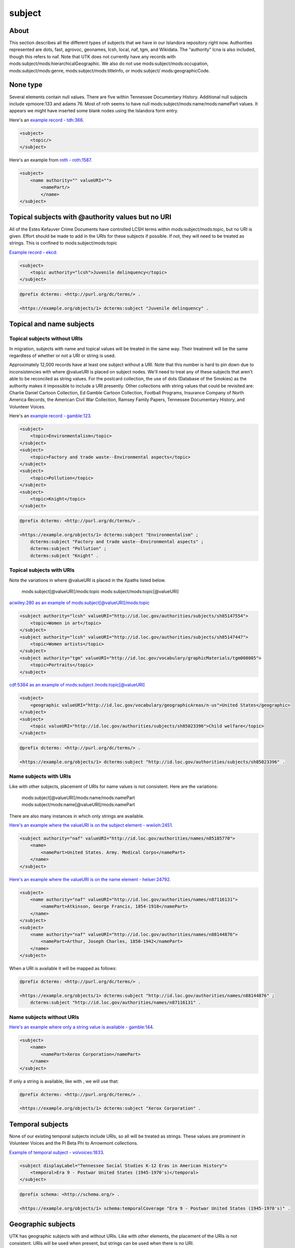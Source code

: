 subject
=======

About
-----

This section describes all the different types of subjects that we have in our Islandora repository right now. Authorities
represented are dots, fast, agrovoc, geonames, lcsh, local, naf, tgm, and Wikidata. The "authority" lcna is also included,
though this refers to naf. Note that UTK does not currently have any records with mods:subject/mods:hierarchicalGeographic.
We also do not use mods:subject/mods:occupation, mods:subject/mods:genre, mods:subject/mods:titleInfo, or mods:subject/
mods:geographicCode.

None type
---------

Several elements contain null values. There are five within Tennessee Documentary History. Additional null subjects include
vpmoore:133 and adams 76. Most of roth seems to have null mods:subject/mods:name/mods:namePart values. It appears we might
have inserted some blank nodes using the Islandora form entry.

Here's an `example record - tdh:366 <https://digital.lib.utk.edu/collections/islandora/object/tdh%3A366/datastream/MODS/view>`_.

.. code-block:: xml

    <subject>
        <topic/>
    </subject>

Here's an example from `roth - roth:1587 <https://digital.lib.utk.edu/collections/islandora/object/roth%3A1587/datastream/MODS/view>`_.

.. code-block:: xml

    <subject>
        <name authority="" valueURI="">
            <namePart/>
            </name>
    </subject>

Topical subjects with @authority values but no URI
--------------------------------------------------
All of the Estes Kefauver Crime Documents have controlled LCSH terms within mods:subject/mods:topic, but no URI is given.
Effort should be made to add in the URIs for these subjects if possible. If not, they will need to be treated as strings.
This is confined to mods:subject/mods:topic

`Example record - ekcd: <https://digital.lib.utk.edu/collections/islandora/object/ekcd%3A7/datastream/MODS/view>`_

.. code-block:: xml

    <subject>
        <topic authority="lcsh">Juvenile delinquency</topic>
    </subject>

.. code-block:: turtle

    @prefix dcterms: <http://purl.org/dc/terms/> .

    <https://example.org/objects/1> dcterms:subject "Juvenile delinquency" .


Topical and name subjects
-------------------------

Topical subjects without URIs
^^^^^^^^^^^^^^^^^^^^^^^^^^^^^

In migration, subjects with name and topical values will be treated in the same way. Their treatment will be the same
regardless of whether or not a URI or string is used.

Approximately 12,000 records have at least one subject without a URI. Note that this number is hard to pin down due to
inconsistencies with where @valueURI is placed on subject nodes. We'll need to treat any of these subjects that aren't able
to be reconciled as string values. For the postcard collection, the use of dots (Database of the Smokies) as the authority
makes it impossible to include a URI presently. Other collections with string values that could be
revisited are: Charlie Daniel Cartoon Collection, Ed Gamble Cartoon Collection, Football Programs, Insurance Company of
North America Records, the American Civil War Collection, Ramsey Family Papers, Tennessee Documentary History,
and Volunteer Voices.

Here's an `example record - gamble:123 <https://digital.lib.utk.edu/collections/islandora/object/gamble%3A123/datastream/MODS/view>`_.

.. code-block:: xml

    <subject>
        <topic>Environmentalism</topic>
    </subject>
    <subject>
        <topic>Factory and trade waste--Environmental aspects</topic>
    </subject>
    <subject>
        <topic>Pollution</topic>
    </subject>
    <subject>
        <topic>Knight</topic>
    </subject>

.. code-block:: turtle

    @prefix dcterms: <http://purl.org/dc/terms/> .

    <https://example.org/objects/1> dcterms:subject "Environmentalism" ;
        dcterms:subject "Factory and trade waste--Environmental aspects" ;
        dcterms:subject "Pollution" ;
        dcterms:subject "Knight" .

Topical subjects with URIs
^^^^^^^^^^^^^^^^^^^^^^^^^^

Note the variations in where @valueURI is placed in the Xpaths listed below.

    mods:subject[@valueURI]/mods:topic
    mods:subject/mods:topic[@valueURI]

`acwiley:280 as an example of mods:subject[@valueURI]/mods:topic <https://digital.lib.utk.edu/collections/islandora/object/acwiley%3A280/datastream/MODS/view>`_

.. code-block:: xml

    <subject authority="lcsh" valueURI="http://id.loc.gov/authorities/subjects/sh85147554">
        <topic>Women in art</topic>
    </subject>
    <subject authority="lcsh" valueURI="http://id.loc.gov/authorities/subjects/sh85147447">
        <topic>Women artists</topic>
    </subject>
    <subject authority="tgm" valueURI="http://id.loc.gov/vocabulary/graphicMaterials/tgm008085">
        <topic>Portraits</topic>
    </subject>

`cdf:5384 as an example of mods:subject
/mods:topic[@valueURI] <https://digital.lib.utk.edu/collections/islandora/object/cdf%3A5384/datastream/MODS/view>`_

.. code-block:: xml

    <subject>
        <geographic valueURI="http://id.loc.gov/vocabulary/geographicAreas/n-us">United States</geographic>
    </subject>
    <subject>
        <topic valueURI="http://id.loc.gov/authorities/subjects/sh85023396">Child welfare</topic>
    </subject>

.. code-block:: turtle

    @prefix dcterms: <http://purl.org/dc/terms/> .

    <https://example.org/objects/1> dcterms:subject "http://id.loc.gov/authorities/subjects/sh85023396" .

Name subjects with URIs
^^^^^^^^^^^^^^^^^^^^^^^

Like with other subjects, placement of URIs for name values is not consistent. Here are the variations:

      mods:subject[@valueURI]/mods:name/mods:namePart
      mods:subject/mods:name[@valueURI]/mods:namePart

There are also many instances in which only strings are available.

`Here's an example where the valueURI is on the subject element - wwiioh:2451 <https://digital.lib.utk.edu/collections/islandora/object/wwiioh%3A2451/datastream/MODS/view>`_.

.. code-block:: xml

    <subject authority="naf" valueURI="http://id.loc.gov/authorities/names/n85185770">
        <name>
            <namePart>United States. Army. Medical Corps</namePart>
        </name>
    </subject>

`Here's an example where the valueURI is on the name element - helser:24792 <https://digital.lib.utk.edu/collections/islandora/object/hesler%3A24792/datastream/MODS/view>`_.

.. code-block:: xml

    <subject>
        <name authority="naf" valueURI="http://id.loc.gov/authorities/names/n87116131">
            <namePart>Atkinson, George Francis, 1854-1918</namePart>
        </name>
    </subject>
    <subject>
        <name authority="naf" valueURI="http://id.loc.gov/authorities/names/n88144876">
            <namePart>Arthur, Joseph Charles, 1850-1942</namePart>
        </name>
    </subject>

When a URI is available it will be mapped as follows:

.. code-block:: turtle

    @prefix dcterms: <http://purl.org/dc/terms/> .

    <https://example.org/objects/1> dcterms:subject "http://id.loc.gov/authorities/names/n88144876" ;
        dcterms:subject "http://id.loc.gov/authorities/names/n87116131" .

Name subjects without URIs
^^^^^^^^^^^^^^^^^^^^^^^^^^

`Here's an example where only a string value is available - gamble:144 <https://digital.lib.utk.edu/collections/islandora/object/gamble%3A144/datastream/MODS/view>`_.

.. code-block:: xml

    <subject>
        <name>
            <namePart>Xerox Corporation</namePart>
        </name>
    </subject>

If only a string is available, like with , we will use that:

.. code-block:: turtle

    @prefix dcterms: <http://purl.org/dc/terms/> .

    <https://example.org/objects/1> dcterms:subject "Xerox Corporation" .

Temporal subjects
-----------------

None of our existing temporal subjects include URIs, so all will be treated as strings. These values are prominent in
Volunteer Voices and the Pi Beta Phi to Arrowmont collections.

`Example of temporal subject - volvoices:1833 <https://digital.lib.utk.edu/collections/islandora/object/volvoices%3A1833/datastream/MODS/view>`_.

.. code-block:: xml

    <subject displayLabel="Tennessee Social Studies K-12 Eras in American History">
        <temporal>Era 9 - Postwar United States (1945-1970's)</temporal>
    </subject>


.. code-block:: turtle

    @prefix schema: <http://schema.org/> .

    <https://example.org/objects/1> schema:temporalCoverage "Era 9 - Postwar United States (1945-1970's)" .

Geographic subjects
-------------------

UTK has geographic subjects with and without URIs. Like with other elements, the placement of the URIs is not consistent.
URIs will be used when present, but strings can be used when there is no URI.

    mods:subject[@valueURI]/mods:geographic
    mods:subject/mods:geographic[@valueURI]

    Adding examples....

.. code-block:: turtle

    @prefix dcterms: <http://purl.org/dc/terms/> .

    <https://example.org/objects/1> dcterms:spatial <http://id.loc.gov/vocabulary/geographicAreas/n-us> .

Coordinates
-----------
- Look and see what values have coordinates outside of geonames

HierarchicalGeographic subjects
-------------------------------

A few instances of subject/hierarchicalGeographic existed in the Blount County Historical and Architectural Index, but these
have been removed as of summer 2020. We can safely ignore this element.


Subjects with attribute displayLabel
------------------------------------

The Volunteer Voices collection includes subjects with three different displayLabel values - Volunteer Voices Curriculum Topics,
Tennessee Social Studies K-12 Eras in American History, and Broad Topics. These subjects are currently given separate
facets in Islandora's metadata display. Discovery to the collection via two of these subject categories is also featured
on the `Tennessee State Library and Archives website <https://sos.tn.gov/products/tsla/volunteer-voices>`_ (Broad Topics
and Tennessee Social Studies K-12 Eras in American History). There are instances in which a value associated with one
of these topics is used, but the displayLabel has been left off. For instance `volvoices:11303 <https://digital.lib.utk.edu/collections/islandora/object/volvoices%3A11303/datastream/MODS/view>`_.

.. code-block:: xml

    <subject>
        <topic>Jacksonian democracy and Tennessee's leadership role in the early republic .</topic>
    </subject>
    <subject>
        <topic>Music and Performing Arts.</topic>
    </subject>
    <subject>
        <topic>Frontier Settlement and Migration.</topic>
    </subject>
    <subject>
        <geographic>Expansion and Reform (1801-1861).</geographic>
    </subject>

The final subject/geographic value actually matches one of the values listed in the Tennessee Social Studies K-12 Eras
in American History. While it is placed in a geographic subject here in the XML, it should be in a temporal subject (as
the date range following the text suggests). One value is placed in subject/topic.The following values are all
of the exceptions:

1. Contemporary United States (1968-present).
2. Postwar United States (1945-1970).
3. The Great Depression and World War II (1929-1945).
4. The Emergence of Modern America (1890-1930).
5. The Development of the Industrial United States (1870-1900).
6. The Development of the Industrial United States (1870-1900). (in topic)
7. Expansion and Reform (1801-1861).
8. Revolution and the New Nation (1754-1820).
9. Colonization and Settlement (1585-1763).

We will want to remediate before migration, match on and transform these values during migration, or deal with them after migration. The string values
also don't exactly match the string values present in mods:topic[@displayLabel="Tennessee Social Studies K-12 Eras in American History"].
The eras ("Era 2 - ", "Era 3 - ", etc.) need to be added and the trailing periods removed for these to match.

.. code-block:: turtle

    @prefix schema: <http://schema.org/> .

    <https://example.org/objects/1> schema:temporalCoverage "Era 4 - Expansion and Reform (1801-1861)" .


`Example of @displayLabel="Broad Topics" - volvoices:4058 <https://digital.lib.utk.edu/collections/islandora/object/volvoices%3A4058/datastream/MODS/view>`_.

.. code-block:: xml

    <subject displayLabel="Broad Topics">
        <topic>Frontier Settlement and Migration</topic>
    </subject>

.. code-block:: turtle

    @prefix dcterms: <http://purl.org/dc/terms/> .

    <https://example.org/objects/1> dcterms:subject "Frontier Settlement and Migration" .

`Example of @displayLabel="Tennessee Social Studies K-12 Eras in American History" - volvoices:1833 <https://digital.lib.utk.edu/collections/islandora/object/volvoices%3A1833/datastream/MODS/view>`_.

.. code-block:: xml

    <subject displayLabel="Tennessee Social Studies K-12 Eras in American History">
        <temporal>Era 9 - Postwar United States (1945-1970's)</temporal>
    </subject>

These will simply be treated as other temporal subjects are. Note that we only have strings for temporal subjects.

.. code-block:: turtle

    @prefix schema: <http://schema.org/> .

    <https://example.org/objects/1> schema:temporalCoverage "Era 9 - Postwar United States (1945-1970's)" .

`Example of @displayLabel="Volunteer Voices Curriculum Topics" - volvoices:2141 <https://digital.lib.utk.edu/collections/islandora/object/volvoices%3A2141/datastream/MODS/view>`_.

.. code-block:: xml

    <subject displayLabel="Volunteer Voices Curriculum Topics">
        <topic>Civil Rights movement in Tennessee</topic>
    </subject>

.. code-block:: turtle

    @prefix dcterms: <http://purl.org/dc/terms/> .

    <https://example.org/objects/1> dcterms:subject "Civil Rights movement in Tennessee" .

Name values represented as subjects
-----------------------------------

The Arrowmont Simple Images collection includes mods:subject/mods:name/mods:namePart values with roleTerms. Rather than
nesting these within <subject>, they really should be treated more simply as names.

`Example record - arrsimple:344 <https://digital.lib.utk.edu/collections/islandora/object/arrsimple%3A344/datastream/MODS/view>`_

.. code-block:: xml

    <subject authority="local">
        <name>
            <namePart>Whaley, Aunt Lydia.</namePart>
        <role>
            <roleTerm authority="marcrelator" valueURI="http://id.loc.gov/vocabulary/relators/pht">Photographer</roleTerm>
        </role>
        </name>
    </subject>
    <name>
        <namePart>Unknown</namePart>
        <role>
            <roleTerm authority="marcrelator" valueURI="http://id.loc.gov/vocabulary/relators/pht">Photographer</roleTerm>
        </role>
    </name>

No Subjects
-----------

While not significant from a mapping standpoint, it is also helpful to note that **5085 records** have no subjects at all. From
a discovery and access standpoint, adding subject values to these records would be very helpful. The Albert "Dutch" Roth
photograph collection is the most significant offender. An `example record is roth:3095 <https://digital.lib.utk.edu/collections/islandora/object/roth%3A3095/datastream/MODS/view>`_
The nine records from the Arrowmont Curriculum Documents also do not include any subjects.


